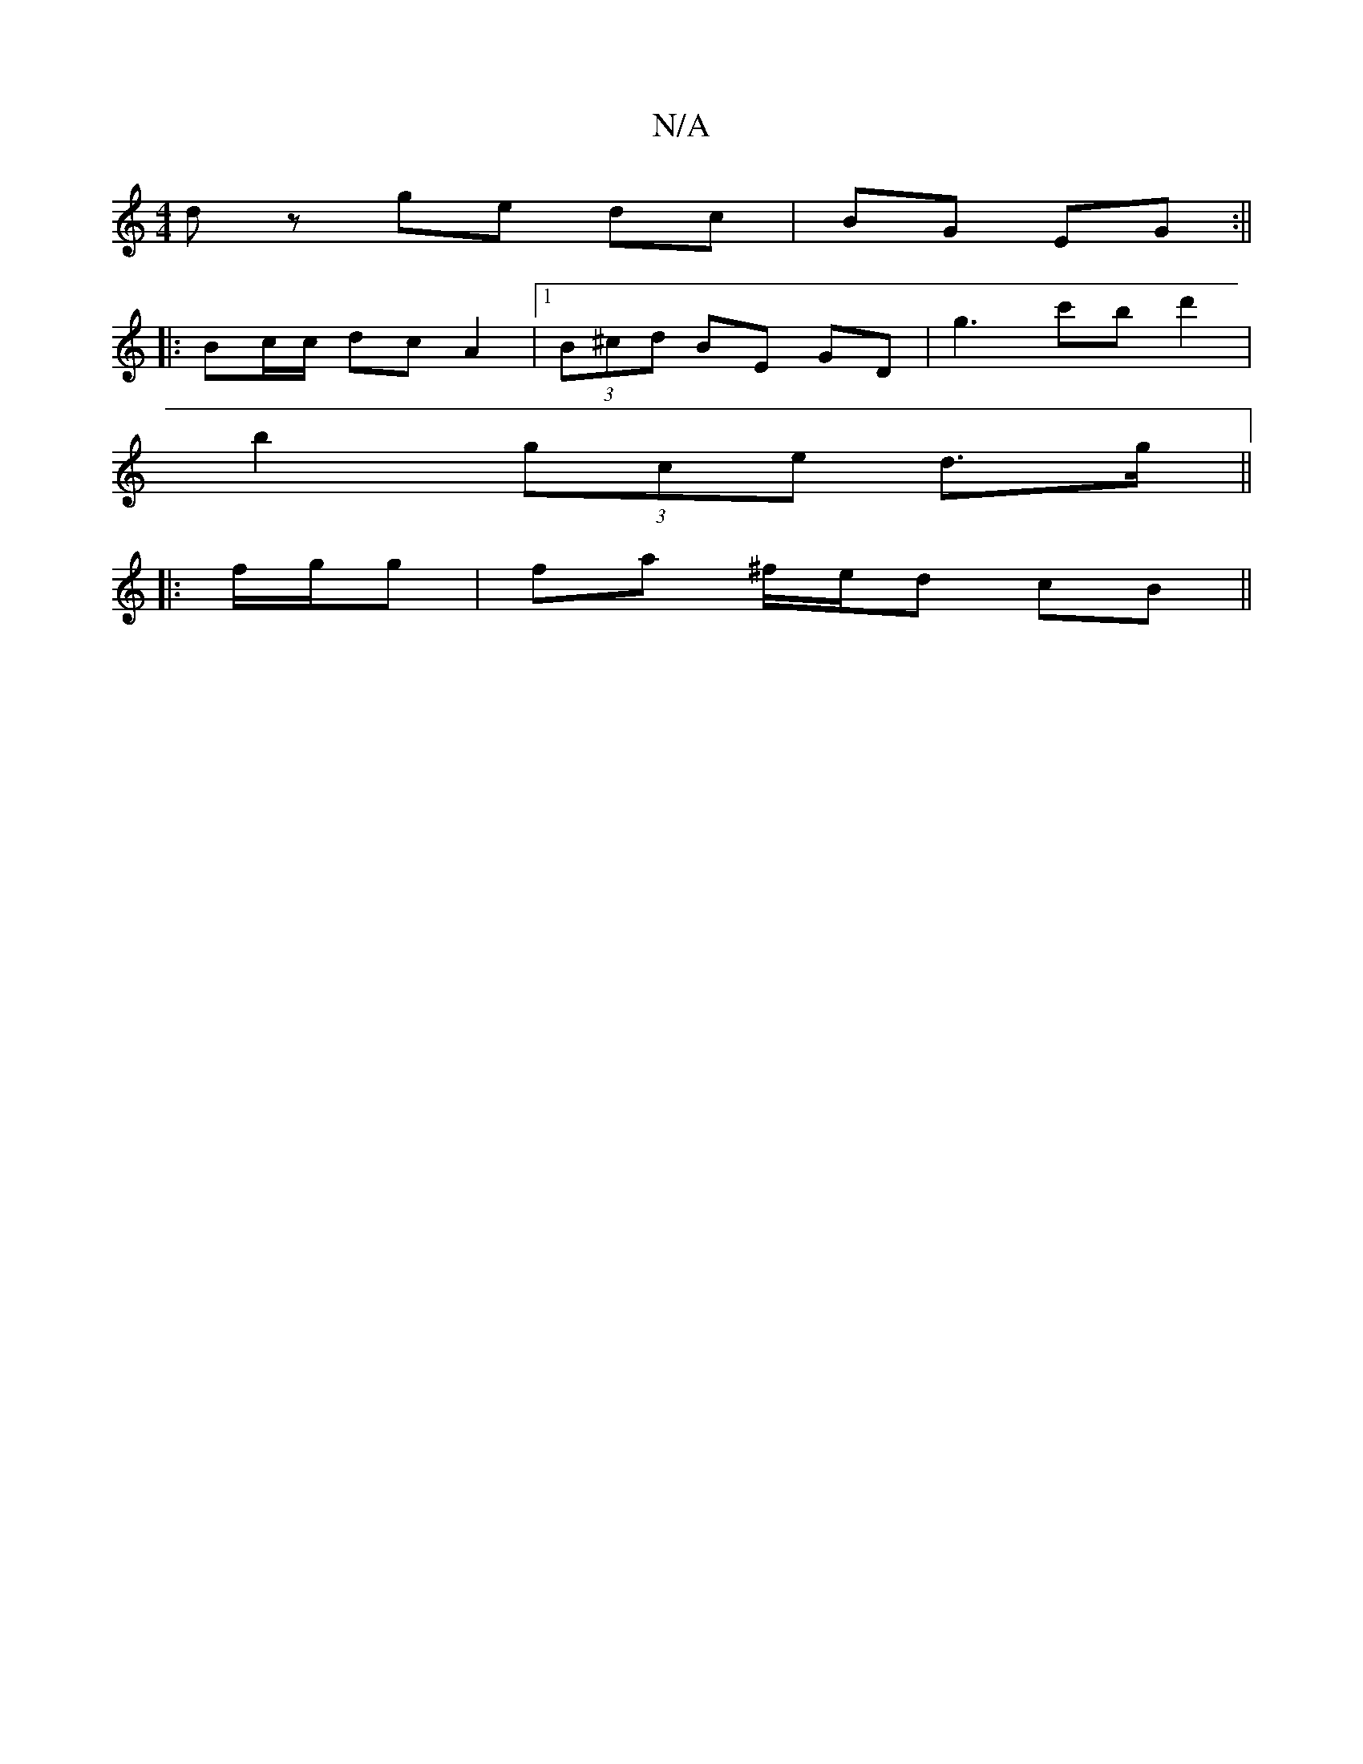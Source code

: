 X:1
T:N/A
M:4/4
R:N/A
K:Cmajor
 dz ge dc|BG EG:||
|:Bc/c/ dc A2 |1 (3B^cd BE GD | G'3 c'b d'2 |
b2 (3gce d>g ||
|:f/g/g|fa ^f/e/d cB||

|:AB | dc cA Bc:|
B/A/G B/d/A/B/ A/d/e/f/ |
g2 c'2 | (3CB,A,CCDFdB | g3 ed B>G | E2 E2 D4 | d2 